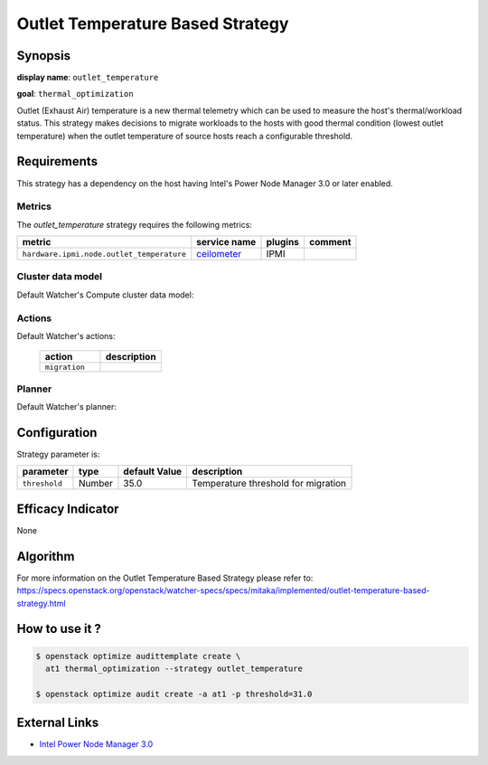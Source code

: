 =================================
Outlet Temperature Based Strategy
=================================

Synopsis
--------

**display name**: ``outlet_temperature``

**goal**: ``thermal_optimization``

Outlet (Exhaust Air) temperature is a new thermal telemetry which can be
used to measure the host's thermal/workload status. This strategy makes
decisions to migrate workloads to the hosts with good thermal condition
(lowest outlet temperature) when the outlet temperature of source hosts
reach a configurable threshold.

Requirements
------------

This strategy has a dependency on the host having Intel's Power
Node Manager 3.0 or later enabled.


Metrics
*******

The *outlet_temperature* strategy requires the following metrics:

========================================= ============ ======= =======
metric                                    service name plugins comment
========================================= ============ ======= =======
``hardware.ipmi.node.outlet_temperature`` ceilometer_  IPMI
========================================= ============ ======= =======

.. _ceilometer: http://docs.openstack.org/admin-guide/telemetry-measurements.html#ipmi-based-meters

Cluster data model
******************

Default Watcher's Compute cluster data model:

    .. watcher-term:: watcher.decision_engine.model.collector.nova.NovaClusterDataModelCollector

Actions
*******

Default Watcher's actions:

    .. list-table::
       :widths: 30 30
       :header-rows: 1

       * - action
         - description
       * - ``migration``
         - .. watcher-term:: watcher.applier.actions.migration.Migrate

Planner
*******

Default Watcher's planner:

    .. watcher-term:: watcher.decision_engine.planner.default.DefaultPlanner

Configuration
-------------

Strategy parameter is:

============== ====== ============= ====================================
parameter      type   default Value description
============== ====== ============= ====================================
``threshold``  Number 35.0          Temperature threshold for migration
============== ====== ============= ====================================

Efficacy Indicator
------------------

None

Algorithm
---------

For more information on the Outlet Temperature Based Strategy please refer to:
https://specs.openstack.org/openstack/watcher-specs/specs/mitaka/implemented/outlet-temperature-based-strategy.html

How to use it ?
---------------

.. code-block:: shell

    $ openstack optimize audittemplate create \
      at1 thermal_optimization --strategy outlet_temperature

    $ openstack optimize audit create -a at1 -p threshold=31.0

External Links
--------------

- `Intel Power Node Manager 3.0 <http://www.intel.com/content/www/us/en/power-management/intelligent-power-node-manager-3-0-specification.html>`_

